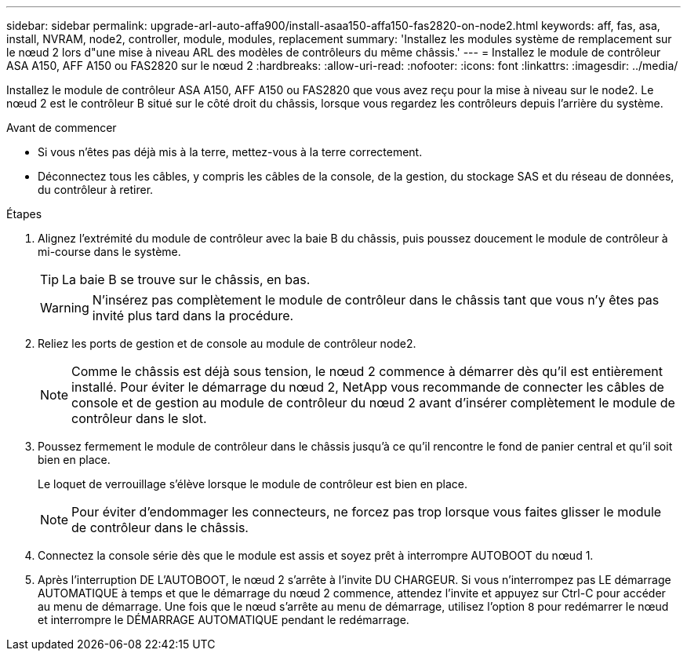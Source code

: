 ---
sidebar: sidebar 
permalink: upgrade-arl-auto-affa900/install-asaa150-affa150-fas2820-on-node2.html 
keywords: aff, fas, asa, install, NVRAM, node2, controller, module, modules, replacement 
summary: 'Installez les modules système de remplacement sur le nœud 2 lors d"une mise à niveau ARL des modèles de contrôleurs du même châssis.' 
---
= Installez le module de contrôleur ASA A150, AFF A150 ou FAS2820 sur le nœud 2
:hardbreaks:
:allow-uri-read: 
:nofooter: 
:icons: font
:linkattrs: 
:imagesdir: ../media/


[role="lead"]
Installez le module de contrôleur ASA A150, AFF A150 ou FAS2820 que vous avez reçu pour la mise à niveau sur le node2. Le nœud 2 est le contrôleur B situé sur le côté droit du châssis, lorsque vous regardez les contrôleurs depuis l'arrière du système.

.Avant de commencer
* Si vous n'êtes pas déjà mis à la terre, mettez-vous à la terre correctement.
* Déconnectez tous les câbles, y compris les câbles de la console, de la gestion, du stockage SAS et du réseau de données, du contrôleur à retirer.


.Étapes
. Alignez l'extrémité du module de contrôleur avec la baie B du châssis, puis poussez doucement le module de contrôleur à mi-course dans le système.
+

TIP: La baie B se trouve sur le châssis, en bas.

+

WARNING: N'insérez pas complètement le module de contrôleur dans le châssis tant que vous n'y êtes pas invité plus tard dans la procédure.

. Reliez les ports de gestion et de console au module de contrôleur node2.
+

NOTE: Comme le châssis est déjà sous tension, le nœud 2 commence à démarrer dès qu'il est entièrement installé. Pour éviter le démarrage du nœud 2, NetApp vous recommande de connecter les câbles de console et de gestion au module de contrôleur du nœud 2 avant d'insérer complètement le module de contrôleur dans le slot.

. Poussez fermement le module de contrôleur dans le châssis jusqu'à ce qu'il rencontre le fond de panier central et qu'il soit bien en place.
+
Le loquet de verrouillage s'élève lorsque le module de contrôleur est bien en place.

+

NOTE: Pour éviter d'endommager les connecteurs, ne forcez pas trop lorsque vous faites glisser le module de contrôleur dans le châssis.

. Connectez la console série dès que le module est assis et soyez prêt à interrompre AUTOBOOT du nœud 1.
. Après l'interruption DE L'AUTOBOOT, le nœud 2 s'arrête à l'invite DU CHARGEUR. Si vous n'interrompez pas LE démarrage AUTOMATIQUE à temps et que le démarrage du nœud 2 commence, attendez l'invite et appuyez sur Ctrl-C pour accéder au menu de démarrage. Une fois que le nœud s'arrête au menu de démarrage, utilisez l'option `8` pour redémarrer le nœud et interrompre le DÉMARRAGE AUTOMATIQUE pendant le redémarrage.

